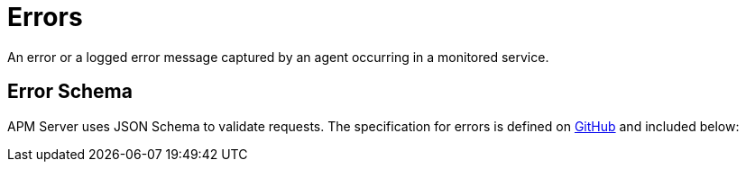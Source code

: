 [[apm-api-error]]
= Errors

An error or a logged error message captured by an agent occurring in a monitored service.

[float]
[[apm-api-error-schema]]
== Error Schema

APM Server uses JSON Schema to validate requests. The specification for errors is defined on
https://github.com/elastic/apm-server/blob/{minor-version}/docs/spec/v2/error.json[GitHub] and included below:

// Temporarily remove for status-badge test
// [source,json]
// ----
// include::{apm-server-root}/docs/spec/v2/error.json[]
// ----

